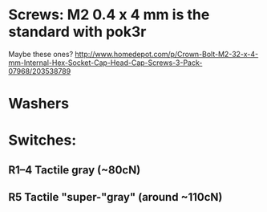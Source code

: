 * Screws: M2 0.4 x 4 mm is the standard with pok3r
  Maybe these ones?
  http://www.homedepot.com/p/Crown-Bolt-M2-32-x-4-mm-Internal-Hex-Socket-Cap-Head-Cap-Screws-3-Pack-07968/203538789
* Washers
* Switches:
** R1–4 Tactile gray (~80cN)
** R5 Tactile "super-"gray" (around ~110cN)
